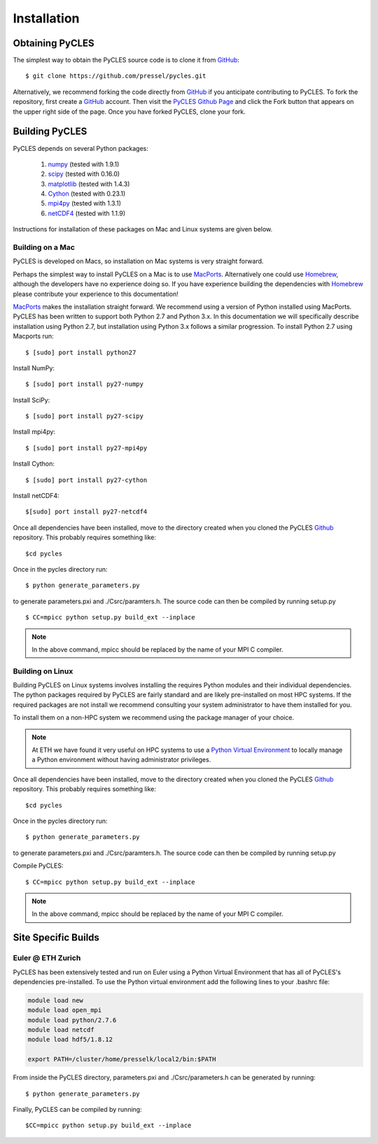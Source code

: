 Installation
============

Obtaining PyCLES
----------------

The simplest way to obtain the PyCLES source code is to clone it from GitHub_::

$ git clone https://github.com/pressel/pycles.git

Alternatively, we recommend forking the code directly from GitHub_  if you anticipate contributing to PyCLES. To fork the
repository, first create a GitHub_ account. Then visit the `PyCLES Github Page`_ and click the Fork button that appears on the
upper right side of the page. Once you have forked PyCLES, clone your fork.

.. _Github: http://www.github.com/
.. _`PyCLES Github Page`: https://github.com/pressel/pycles

Building PyCLES
---------------
PyCLES depends on several Python packages:

    1) numpy_ (tested with 1.9.1)
    2) scipy_ (tested with 0.16.0)
    3) matplotlib_ (tested with 1.4.3)
    4) Cython_ (tested with 0.23.1)
    5) mpi4py_ (tested with 1.3.1)
    6) netCDF4_ (tested with 1.1.9)

.. _numpy: http://www.numpy.org/
.. _scipy: http://www.scipy.org/
.. _matplotlib: http://matplotlib.org/
.. _Cython: https://pypi.python.org/pypi/Cython/
.. _mpi4py: https://pypi.python.org/pypi/mpi4py
.. _netCDF4: https://pypi.python.org/pypi/netCDF4/

Instructions for installation of these packages on Mac and Linux systems are given below.

Building on a Mac
+++++++++++++++++
PyCLES is developed on Macs, so installation on Mac systems is very straight forward.

Perhaps the simplest way to install PyCLES on a Mac is to use MacPorts_. Alternatively one could use Homebrew_, although the
developers have no experience doing so. If you have experience building the dependencies with Homebrew_ please
contribute your experience to this documentation!

.. _MacPorts: https://www.macports.org/
.. _Homebrew: http://brew.sh/

MacPorts_ makes the installation straight forward. We recommend using a version of Python installed using MacPorts. PyCLES
has been written to support both Python 2.7 and Python 3.x. In this documentation we will specifically
describe installation using Python 2.7, but installation using Python 3.x follows a similar progression. To install
Python 2.7 using Macports run::


$ [sudo] port install python27

Install NumPy::

$ [sudo] port install py27-numpy

Install SciPy::

$ [sudo] port install py27-scipy

Install mpi4py::

$ [sudo] port install py27-mpi4py

Install Cython::

$ [sudo] port install py27-cython

Install netCDF4::

$[sudo] port install py27-netcdf4

Once all dependencies have been installed, move to the directory created when you cloned the PyCLES Github_ repository.
This probably requires something like::

$cd pycles

Once in the pycles directory run::

$ python generate_parameters.py

to generate parameters.pxi and ./Csrc/paramters.h. The source code can then be compiled by running setup.py ::

$ CC=mpicc python setup.py build_ext --inplace

.. note::
    In the above command, mpicc should be replaced by the name of your MPI C compiler.

Building on Linux
+++++++++++++++++

Building PyCLES on Linux systems involves installing the requires Python modules and their individual dependencies. The
python packages required by PyCLES are fairly standard and are likely pre-installed on most HPC systems. If the required
packages are not install we recommend consulting your system administrator to have them installed for you.

To install them on a non-HPC system we recommend using the package manager of your choice.

.. note::
    At ETH we have found it very useful on HPC systems to use a `Python Virtual Environment`_ to locally manage a Python
    environment without having administrator privileges.

.. _`Python Virtual Environment`: http://docs.python-guide.org/en/latest/dev/virtualenvs/

Once all dependencies have been installed, move to the directory created when you cloned the PyCLES Github_ repository.
This probably requires something like::

$cd pycles

Once in the pycles directory run::

$ python generate_parameters.py

to generate parameters.pxi and ./Csrc/paramters.h. The source code can then be compiled by running setup.py ::

Compile PyCLES::

$ CC=mpicc python setup.py build_ext --inplace

.. note::
    In the above command, mpicc should be replaced by the name of your MPI C compiler.

Site Specific Builds
--------------------

Euler @ ETH Zurich
++++++++++++++++++
PyCLES has been extensively tested and run on Euler using a Python Virtual Environment that has all of PyCLES's
dependencies pre-installed. To use the Python virtual environment add the following lines to your .bashrc file:

.. code-block:: bash

    module load new
    module load open_mpi
    module load python/2.7.6
    module load netcdf
    module load hdf5/1.8.12

    export PATH=/cluster/home/presselk/local2/bin:$PATH

From inside the PyCLES directory, parameters.pxi and ./Csrc/parameters.h can be generated by running::

$ python generate_parameters.py

Finally, PyCLES can be compiled by running::

$CC=mpicc python setup.py build_ext --inplace

